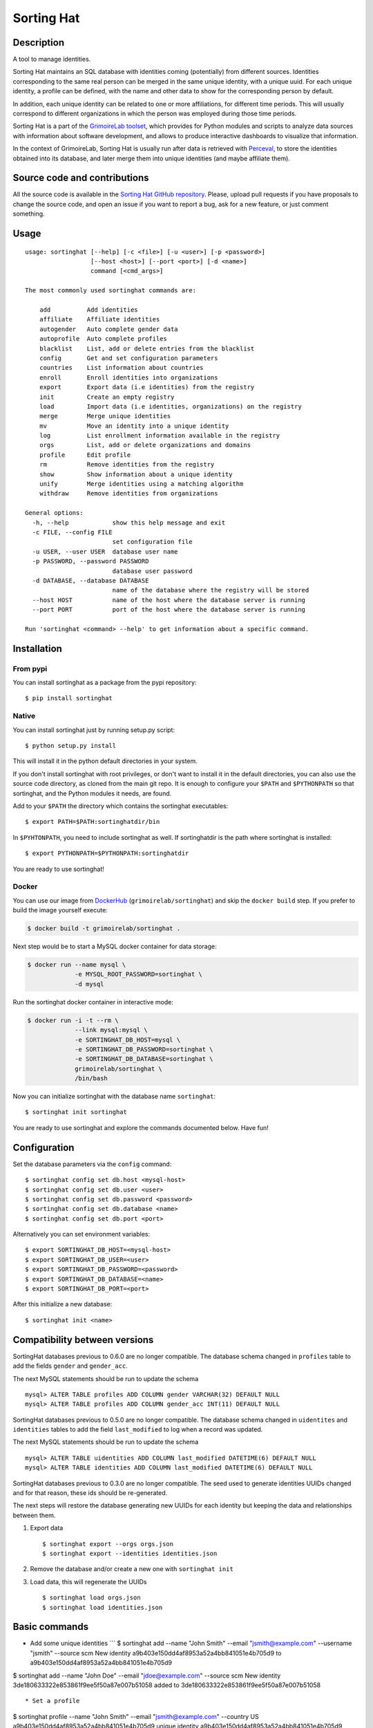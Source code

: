 Sorting Hat |Build Status| |Coverage Status|
============================================

Description
-----------

A tool to manage identities.

Sorting Hat maintains an SQL database with identities coming
(potentially) from different sources. Identities corresponding to the
same real person can be merged in the same unique identity, with a
unique uuid. For each unique identity, a profile can be defined, with
the name and other data to show for the corresponding person by default.

In addition, each unique identity can be related to one or more
affiliations, for different time periods. This will usually correspond
to different organizations in which the person was employed during those
time periods.

Sorting Hat is a part of the `GrimoireLab
toolset <https://grimoirelab.github.io>`__, which provides for Python
modules and scripts to analyze data sources with information about
software development, and allows to produce interactive dashboards to
visualize that information.

In the context of GrimoireLab, Sorting Hat is usually run after data is
retrieved with
`Perceval <https://github.com/chaoss/grimmoirelab-perceval>`__, to store
the identities obtained into its database, and later merge them into
unique identities (and maybe affiliate them).

Source code and contributions
-----------------------------

All the source code is available in the `Sorting Hat GitHub
repository <https://github.com/chaoss/grimoirelab-sortinghat>`__.
Please, upload pull requests if you have proposals to change the source
code, and open an issue if you want to report a bug, ask for a new
feature, or just comment something.

Usage
-----

::

    usage: sortinghat [--help] [-c <file>] [-u <user>] [-p <password>]
                      [--host <host>] [--port <port>] [-d <name>]
                      command [<cmd_args>]

    The most commonly used sortinghat commands are:

        add          Add identities
        affiliate    Affiliate identities
        autogender   Auto complete gender data
        autoprofile  Auto complete profiles
        blacklist    List, add or delete entries from the blacklist
        config       Get and set configuration parameters
        countries    List information about countries
        enroll       Enroll identities into organizations
        export       Export data (i.e identities) from the registry
        init         Create an empty registry
        load         Import data (i.e identities, organizations) on the registry
        merge        Merge unique identities
        mv           Move an identity into a unique identity
        log          List enrollment information available in the registry
        orgs         List, add or delete organizations and domains
        profile      Edit profile
        rm           Remove identities from the registry
        show         Show information about a unique identity
        unify        Merge identities using a matching algorithm
        withdraw     Remove identities from organizations

    General options:
      -h, --help            show this help message and exit
      -c FILE, --config FILE
                            set configuration file
      -u USER, --user USER  database user name
      -p PASSWORD, --password PASSWORD
                            database user password
      -d DATABASE, --database DATABASE
                            name of the database where the registry will be stored
      --host HOST           name of the host where the database server is running
      --port PORT           port of the host where the database server is running

    Run 'sortinghat <command> --help' to get information about a specific command.

Installation
------------

From pypi
~~~~~~~~~

You can install sortinghat as a package from the pypi repository:

::

    $ pip install sortinghat

Native
~~~~~~

You can install sortinghat just by running setup.py script:

::

    $ python setup.py install

This will install it in the python default directories in your system.

If you don't install sortinghat with root privileges, or don't want to
install it in the default directories, you can also use the source code
directory, as cloned from the main git repo. It is enough to configure
your ``$PATH`` and ``$PYTHONPATH`` so that sortinghat, and the Python
modules it needs, are found.

Add to your ``$PATH`` the directory which contains the sortinghat
executables:

::

    $ export PATH=$PATH:sortinghatdir/bin

In ``$PYHTONPATH``, you need to include sortinghat as well. If
sortinghatdir is the path where sortinghat is installed:

::

    $ export PYTHONPATH=$PYTHONPATH:sortinghatdir

You are ready to use sortinghat!

Docker
~~~~~~

You can use our image from
`DockerHub <https://hub.docker.com/r/grimoirelab/sortinghat/>`__
(``grimoirelab/sortinghat``) and skip the ``docker build`` step. If you
prefer to build the image yourself execute:

.. code:: sh

    $ docker build -t grimoirelab/sortinghat .

Next step would be to start a MySQL docker container for data storage:

.. code:: sh

    $ docker run --name mysql \
                 -e MYSQL_ROOT_PASSWORD=sortinghat \
                 -d mysql

Run the sortinghat docker container in interactive mode:

.. code:: sh

    $ docker run -i -t --rm \
                 --link mysql:mysql \
                 -e SORTINGHAT_DB_HOST=mysql \
                 -e SORTINGHAT_DB_PASSWORD=sortinghat \
                 -e SORTINGHAT_DB_DATABASE=sortinghat \
                 grimoirelab/sortinghat \
                 /bin/bash

Now you can initialize sortinghat with the database name ``sortinghat``:

::

    $ sortinghat init sortinghat

You are ready to use sortinghat and explore the commands documented
below. Have fun!

Configuration
-------------

Set the database parameters via the ``config`` command:

::

      $ sortinghat config set db.host <mysql-host>
      $ sortinghat config set db.user <user>
      $ sortinghat config set db.password <password>
      $ sortinghat config set db.database <name>
      $ sortinghat config set db.port <port>

Alternatively you can set environment variables:

::

      $ export SORTINGHAT_DB_HOST=<mysql-host>
      $ export SORTINGHAT_DB_USER=<user>
      $ export SORTINGHAT_DB_PASSWORD=<password>
      $ export SORTINGHAT_DB_DATABASE=<name>
      $ export SORTINGHAT_DB_PORT=<port>

After this initialize a new database:

::

      $ sortinghat init <name>

Compatibility between versions
------------------------------

SortingHat databases previous to 0.6.0 are no longer compatible. The
database schema changed in ``profiles`` table to add the fields
``gender`` and ``gender_acc``.

The next MySQL statements should be run to update the schema

::

    mysql> ALTER TABLE profiles ADD COLUMN gender VARCHAR(32) DEFAULT NULL
    mysql> ALTER TABLE profiles ADD COLUMN gender_acc INT(11) DEFAULT NULL

SortingHat databases previous to 0.5.0 are no longer compatible. The
database schema changed in ``uidentites`` and ``identities`` tables to
add the field ``last_modified`` to log when a record was updated.

The next MySQL statements should be run to update the schema

::

    mysql> ALTER TABLE uidentities ADD COLUMN last_modified DATETIME(6) DEFAULT NULL
    mysql> ALTER TABLE identities ADD COLUMN last_modified DATETIME(6) DEFAULT NULL

SortingHat databases previous to 0.3.0 are no longer compatible. The
seed used to generate identities UUIDs changed and for that reason,
these ids should be re-generated.

The next steps will restore the database generating new UUIDs for each
identity but keeping the data and relationships between them.

1. Export data

   ::

       $ sortinghat export --orgs orgs.json
       $ sortinghat export --identities identities.json

2. Remove the database and/or create a new one with ``sortinghat init``
3. Load data, this will regenerate the UUIDs

   ::

       $ sortinghat load orgs.json
       $ sortinghat load identities.json

Basic commands
--------------

-  Add some unique identities \`\`\` $ sortinghat add --name "John
   Smith" --email "jsmith@example.com" --username "jsmith" --source scm
   New identity a9b403e150dd4af8953a52a4bb841051e4b705d9 to
   a9b403e150dd4af8953a52a4bb841051e4b705d9

$ sortinghat add --name "John Doe" --email "jdoe@example.com" --source
scm New identity 3de180633322e853861f9ee5f50a87e007b51058 added to
3de180633322e853861f9ee5f50a87e007b51058

::


    * Set a profile

$ sortinghat profile --name "John Smith" --email "jsmith@example.com"
--country US a9b403e150dd4af8953a52a4bb841051e4b705d9 unique identity
a9b403e150dd4af8953a52a4bb841051e4b705d9

Profile: \* Name: John Smith \* E-Mail: jsmith@example.com \* Bot: No \*
Country: US - United States of America

::


    * Add an identity to an existing unique identity

$ sortinghat add --username "jsmith" --source mls --uuid
a9b403e150dd4af8953a52a4bb841051e4b705d9 New identity
2612aad107cae121b45c1f46041650abc8e39421 added to
a9b403e150dd4af8953a52a4bb841051e4b705d9

::


    * Merge two identities

$ sortinghat merge a7637bb1737bc2a83f3a3e25b9b441cba62d97c2
a9b403e150dd4af8953a52a4bb841051e4b705d9 Unique identity
3de180633322e853861f9ee5f50a87e007b51058 merged on
a9b403e150dd4af8953a52a4bb841051e4b705d9

::


    * Move an identity into a unique identity

$ sortinghat mv 3de180633322e853861f9ee5f50a87e007b51058
3de180633322e853861f9ee5f50a87e007b51058 New unique identity
3de180633322e853861f9ee5f50a87e007b51058 created. Identity moved

::


    * Remove a unique identity

$ sortinghat rm 3de180633322e853861f9ee5f50a87e007b51058 Unique identity
3de180633322e853861f9ee5f50a87e007b51058 removed

::


    * Show identities information

$ sortinghat show unique identity
a9b403e150dd4af8953a52a4bb841051e4b705d9

Profile: \* Name: John Smith \* E-Mail: jsmith@example.com \* Bot: No \*
Country: US - United States of America

Identities: 2612aad107cae121b45c1f46041650abc8e39421 - - jsmith mls
a9b403e150dd4af8953a52a4bb841051e4b705d9 John Smith jsmith@example.com
jsmith scm

No enrollments

::


    * Add some organizations

$ sortinghat orgs -a Example $ sortinghat orgs -a Bitergia $ sortinghat
orgs -a Individual

::


    * Add some domains to the organizations

$ sortinghat orgs -a Example example.com --top-domain $ sortinghat orgs
-a Example web.example.com $ sortinghat orgs -a Bitergia bitergia.com
--top-domain

::


    * List organizations

$ sortinghat orgs Bitergia bitergia.com * Example example.com * Example
web.example.com Individual

::


    * Remove domains

$ sortinghat orgs -d Example web.example.com

::


    * Remove organizations

$ sortinghat orgs -d Bitergia

::


    * Enroll

$ sortinghat enroll --from 2014-06-01 --to 2015-09-01
a9b403e150dd4af8953a52a4bb841051e4b705d9 Example $ sortinghat enroll
--from 2015-09-01 a9b403e150dd4af8953a52a4bb841051e4b705d9 Individual

::


    * Show enrollments information

$ sortinghat show a9b403e150dd4af8953a52a4bb841051e4b705d9 unique
identity a9b403e150dd4af8953a52a4bb841051e4b705d9

Profile: \* Name: John Smith \* E-Mail: jsmith@example.com \* Bot: No \*
Country: US - United States of America

Identities: 2612aad107cae121b45c1f46041650abc8e39421 - - jsmith mls
a9b403e150dd4af8953a52a4bb841051e4b705d9 John Smith jsmith@example.com
jsmith scm

Enrollments: Example 2014-06-01 00:00:00 2015-09-01 00:00:00 Individual
2015-09-01 00:00:00 2100-01-01 00:00:00

::


    * Withdraw

$ sortinghat withdraw --from 2014-06-01 --to 2015-09-01
a9b403e150dd4af8953a52a4bb841051e4b705d9 Example

::


    ## Import / Export

    * Import data from a Sorting Hat JSON file

$ sortinghat load sh.json Loading blacklist... Entry added to the
blacklist 1/1 blacklist entries loaded Loading unique identities... +
00000ba7f563234e5f239e912f2df1021695122e (old
00000ba7f563234e5f239e912f2df1021695122e) loaded +
00003e37e7586be36c64ce4f9eafa89f11be2448 (old
00003e37e7586be36c64ce4f9eafa89f11be2448) loaded ... +
fa84729382093928570aef849483948489238498 (old
fa84729382093928570aef849483948489238498) loaded 100/100 unique
identities loaded

::


    * Export identities

$ sortinghat export --identities sh\_ids.json

::


    * Export organizations

$ sortinghat export --orgs sh\_orgs.json \`\`\`

Requirements
------------

-  Python 2.7 and >= 3.4
-  MySQL >= 5.5
-  SQLAlchemy >= 1.0.0
-  Jinja2 >= 2.7
-  python-dateutil >= 2.6
-  python-yaml >= 3.12
-  requests >= 2.9

You will also need a MySQL Python driver to connect with the database
server. We recommend to use one these packages:

-  MySQLdb (only available for Python 2.7)
-  PyMySQL

Optionally, you can install Pandas library to speed up the matching
process:

-  python-pandas >= 0.15

License
-------

Licensed under GNU General Public License (GPL), version 3 or later.

.. |Build Status| image:: https://travis-ci.org/chaoss/grimoirelab-sortinghat.svg?branch=master
   :target: https://travis-ci.org/chaoss/grimoirelab-sortinghat
.. |Coverage Status| image:: https://img.shields.io/coveralls/chaoss/grimoirelab-sortinghat.svg
   :target: https://coveralls.io/r/chaoss/grimoirelab-sortinghat?branch=master


